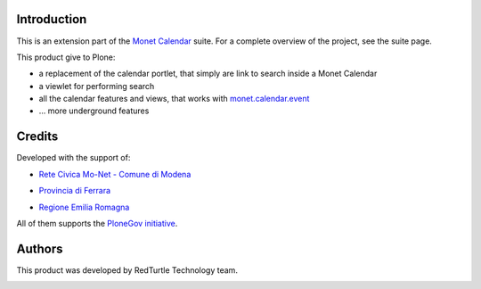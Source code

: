 Introduction
============

This is an extension part of the `Monet Calendar`__ suite. For a complete overview of the
project, see the suite page.

__ http://plone.org/products/monet.calendar.star

This product give to Plone:

* a replacement of the calendar portlet, that simply are link to search inside a Monet Calendar
* a viewlet for performing search
* all the calendar features and views, that works with `monet.calendar.event`__
* ... more underground features

__ http://pypi.python.org/pypi/monet.calendar.event

Credits
=======
  
Developed with the support of:

* `Rete Civica Mo-Net - Comune di Modena`__

  .. image:: http://www.comune.modena.it/grafica/logoComune/logoComunexweb.jpg 
     :alt: Comune di Modena - logo

* `Provincia di Ferrara`__

  .. image:: http://www.provincia.fe.it/Distribuzione/logo_provincia.png
     :alt: Provincia di Ferrara - logo

* `Regione Emilia Romagna`__

All of them supports the `PloneGov initiative`__.

__ http://www.comune.modena.it/
__ http://www.provincia.fe.it/
__ http://www.regione.emilia-romagna.it/
__ http://www.plonegov.it/

Authors
=======

This product was developed by RedTurtle Technology team.

.. image:: http://www.redturtle.it/redturtle_banner.png
   :alt: RedTurtle Technology Site
   :target: http://www.redturtle.it/

